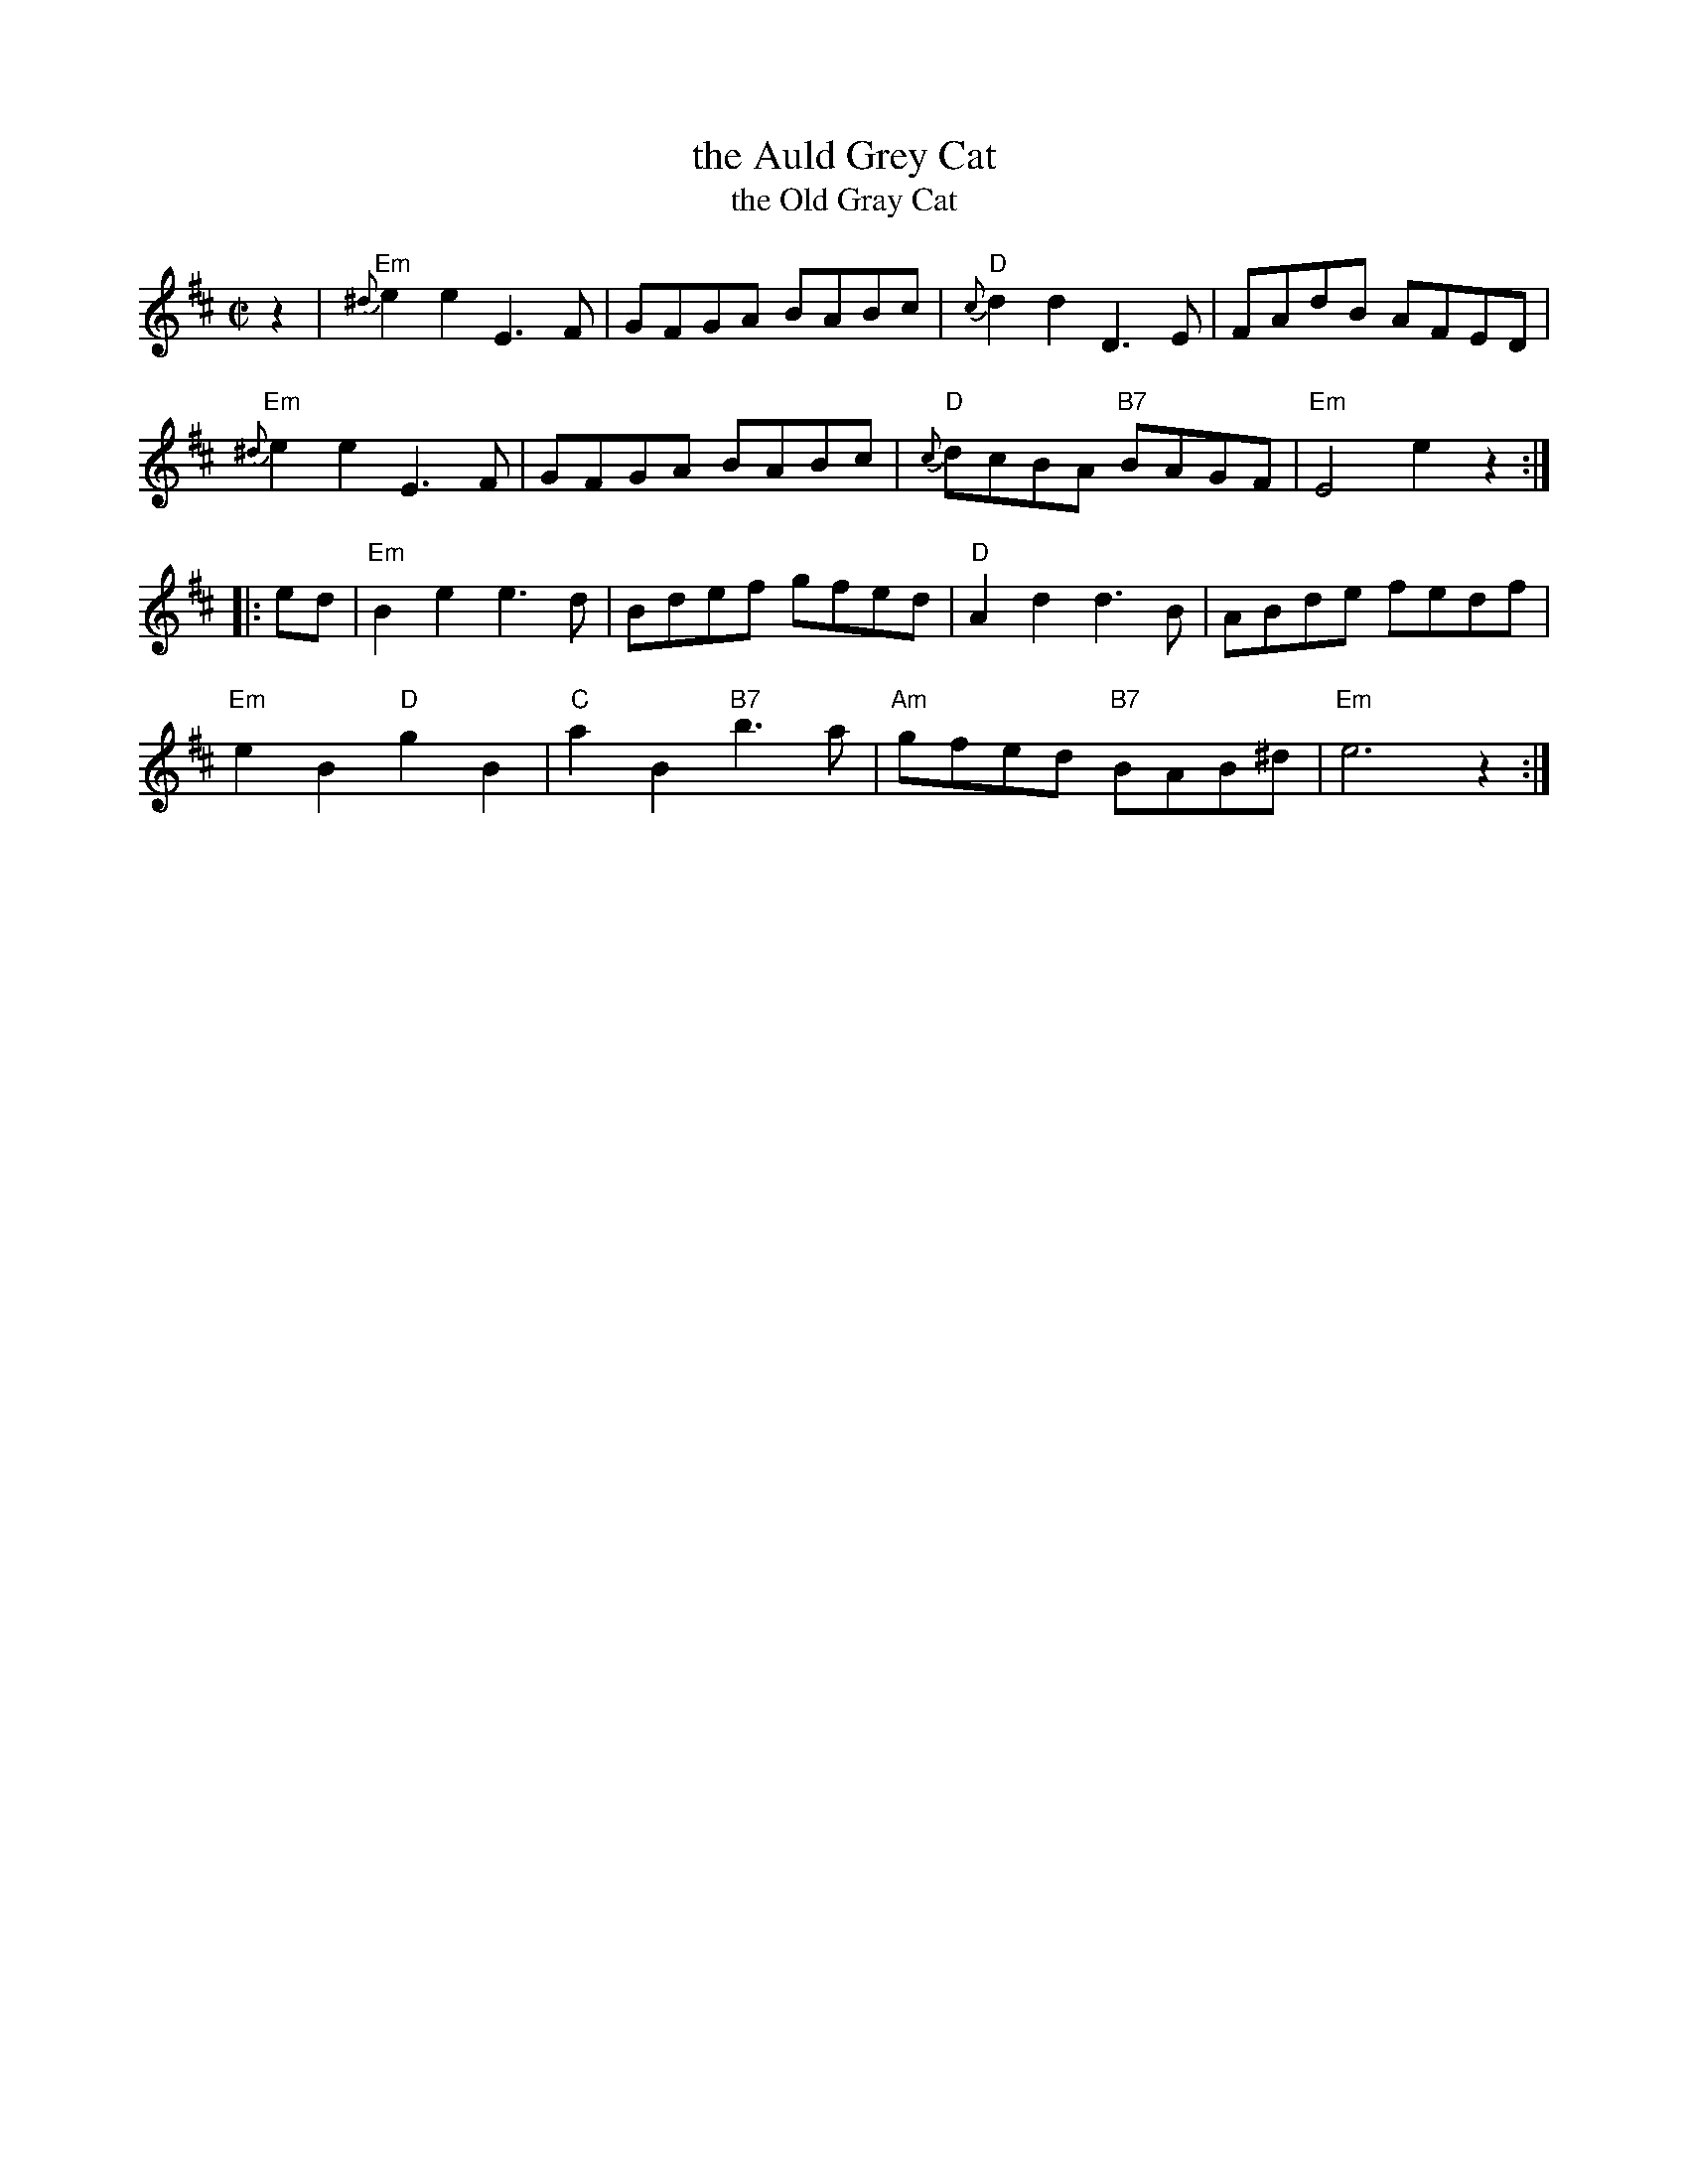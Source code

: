 X: 1
T: the Auld Grey Cat
T: the Old Gray Cat
B: Kerr's #1
B: Roaring Jelly Coll.
Z: John Chambers <jc:trillian.mit.edu>
M: C|
L: 1/8
K: EDorian
z2 |\
"Em"{^d}e2e2 E3F | GFGA BABc | "D"{c}d2d2 D3E | FAdB AFED |
"Em"{^d}e2e2 E3F | GFGA BABc | "D"{c}dcBA "B7"BAGF | "Em"E4 e2z2 :|
|: ed |\
"Em"B2e2 e3d  | Bdef gfed | "D"A2d2 d3B | ABde fedf |
"Em"e2B2 "D"g2B2 | "C"a2B2 "B7"b3a | "Am"gfed "B7"BAB^d | "Em"e6 z2 :|
